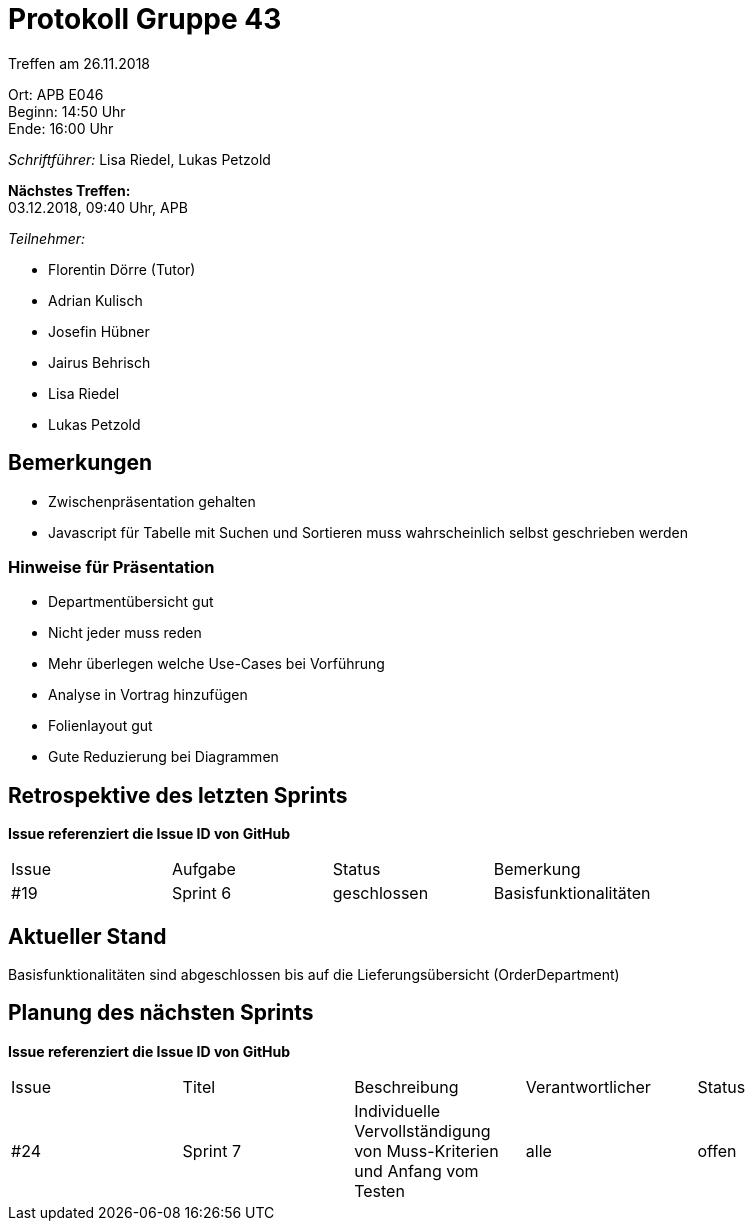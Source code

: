 = Protokoll Gruppe 43

Treffen am 26.11.2018

Ort:      APB E046 +
Beginn:   14:50 Uhr +
Ende:     16:00 Uhr

__Schriftführer:__ Lisa Riedel, Lukas Petzold

*Nächstes Treffen:* +
03.12.2018, 09:40 Uhr, APB

__Teilnehmer:__
//Tabellarisch oder Aufzählung, Kennzeichnung von Teilnehmern mit besonderer Rolle (z.B. Kunde)

- Florentin Dörre (Tutor)
- Adrian Kulisch
- Josefin Hübner
- Jairus Behrisch
- Lisa Riedel
- Lukas Petzold

== Bemerkungen
- Zwischenpräsentation gehalten
- Javascript für Tabelle mit Suchen und Sortieren muss wahrscheinlich selbst geschrieben werden

=== Hinweise für Präsentation
- Departmentübersicht gut
- Nicht jeder muss reden
- Mehr überlegen welche Use-Cases bei Vorführung
- Analyse in Vortrag hinzufügen
- Folienlayout gut
- Gute Reduzierung bei Diagrammen

== Retrospektive des letzten Sprints
*Issue referenziert die Issue ID von GitHub*
// Wie ist der Status der im letzten Sprint erstellten Issues/veteilten Aufgaben?

// See http://asciidoctor.org/docs/user-manual/=tables
[option="headers"]
|===
|Issue |Aufgabe |Status |Bemerkung
|#19     |Sprint 6       |geschlossen      |Basisfunktionalitäten
|===


== Aktueller Stand
Basisfunktionalitäten sind abgeschlossen bis auf die Lieferungsübersicht (OrderDepartment)

== Planung des nächsten Sprints
*Issue referenziert die Issue ID von GitHub*

// See http://asciidoctor.org/docs/user-manual/=tables
[option="headers"]
|===
|Issue |Titel |Beschreibung |Verantwortlicher |Status
|#24     |Sprint 7     |Individuelle Vervollständigung von Muss-Kriterien und Anfang vom Testen            |alle                |offen
|===
